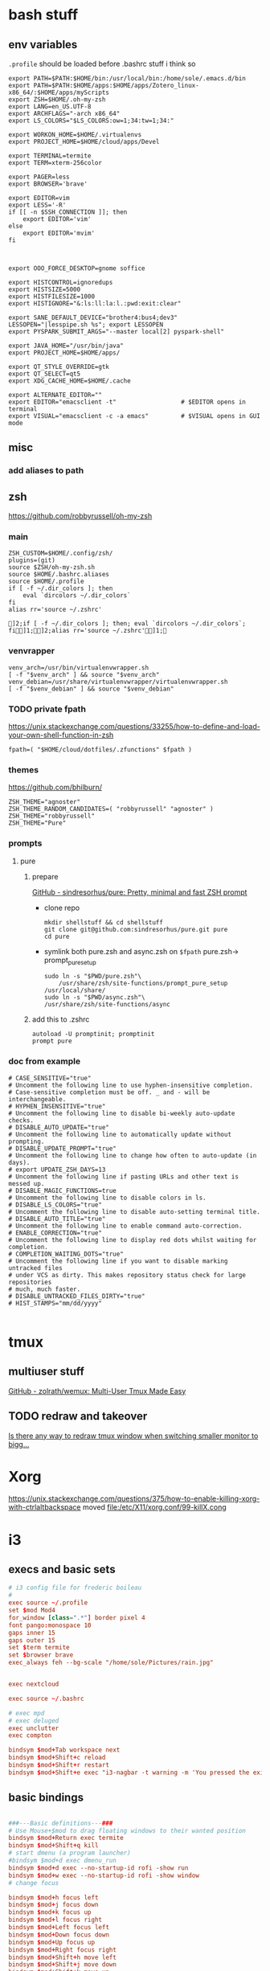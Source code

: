 
* bash stuff
** env variables
~.profile~ should be loaded before .bashrc stuff i think so
   #+begin_src shell :tangle ~/.env/.profile
     export PATH=$PATH:$HOME/bin:/usr/local/bin:/home/sole/.emacs.d/bin
     export PATH=$PATH:$HOME/apps:$HOME/apps/Zotero_linux-x86_64/:$HOME/apps/myScripts
     export ZSH=$HOME/.oh-my-zsh 
     export LANG=en_US.UTF-8 
     export ARCHFLAGS="-arch x86_64"
     export LS_COLORS="$LS_COLORS:ow=1;34:tw=1;34:"

     export WORKON_HOME=$HOME/.virtualenvs
     export PROJECT_HOME=$HOME/cloud/apps/Devel

     export TERMINAL=termite
     export TERM=xterm-256color

     export PAGER=less
     export BROWSER='brave'

     export EDITOR=vim
     export LESS='-R'
     if [[ -n $SSH_CONNECTION ]]; then
         export EDITOR='vim'
     else
         export EDITOR='mvim'
     fi



     export OOO_FORCE_DESKTOP=gnome soffice

     export HISTCONTROL=ignoredups
     export HISTSIZE=5000
     export HISTFILESIZE=1000
     export HISTIGNORE="&:ls:ll:la:l.:pwd:exit:clear"

     export SANE_DEFAULT_DEVICE="brother4:bus4;dev3"
     LESSOPEN="|lesspipe.sh %s"; export LESSOPEN
     export PYSPARK_SUBMIT_ARGS="--master local[2] pyspark-shell"

     export JAVA_HOME="/usr/bin/java"
     export PROJECT_HOME=$HOME/apps/

     export QT_STYLE_OVERRIDE=gtk
     export QT_SELECT=qt5
     export XDG_CACHE_HOME=$HOME/.cache

     export ALTERNATE_EDITOR=""
     export EDITOR="emacsclient -t"                  # $EDITOR opens in terminal
     export VISUAL="emacsclient -c -a emacs"         # $VISUAL opens in GUI mode
   #+end_src

   #+RESULTS:

** misc
*** add aliases to path

** zsh
   https://github.com/robbyrussell/oh-my-zsh
*** main
    #+begin_src shell :tangle "~/.env/.zshrc"
      ZSH_CUSTOM=$HOME/.config/zsh/
      plugins=(git)
      source $ZSH/oh-my-zsh.sh
      source $HOME/.bashrc.aliases
      source $HOME/.profile
      if [ -f ~/.dir_colors ]; then
          eval `dircolors ~/.dir_colors`
      fi
      alias rr='source ~/.zshrc'
     #+end_src

     #+RESULTS:
     : ]2;if [ -f ~/.dir_colors ]; then; eval `dircolors ~/.dir_colors`; fi]1;]2;alias rr='source ~/.zshrc']1;

*** venvrapper
    #+begin_src shell :tangle "~/.env/.zshrc"
      venv_arch=/usr/bin/virtualenvwrapper.sh
      [ -f "$venv_arch" ] && source "$venv_arch"
      venv_debian=/usr/share/virtualenvwrapper/virtualenvwrapper.sh
      [ -f "$venv_debian" ] && source "$venv_debian"
    #+end_src
*** TODO private fpath
https://unix.stackexchange.com/questions/33255/how-to-define-and-load-your-own-shell-function-in-zsh
#+begin_src shell :tangle "~/.env/.zshrc"
fpath=( "$HOME/cloud/dotfiles/.zfunctions" $fpath )
#+end_src

#+RESULTS:

*** themes 
https://github.com/bhilburn/
#+begin_src shell :tangle no
ZSH_THEME="agnoster"
ZSH_THEME_RANDOM_CANDIDATES=( "robbyrussell" "agnoster" )
ZSH_THEME="robbyrussell"
ZSH_THEME="Pure"
#+end_src
*** prompts
****  pure
***** prepare
[[https://github.com/sindresorhus/pure][GitHub - sindresorhus/pure: Pretty, minimal and fast ZSH prompt]]
- clone repo
  #+begin_src shell :session purepromptsetup
mkdir shellstuff && cd shellstuff
git clone git@github.com:sindresorhus/pure.git pure
cd pure
  #+end_src
- symlink both pure.zsh and async.zsh on ~$fpath~ pure.zsh-> prompt_pure_setup
  #+begin_src shell :session purepromptsetup
sudo ln -s "$PWD/pure.zsh"\
    /usr/share/zsh/site-functions/prompt_pure_setup
/usr/local/share/
sudo ln -s "$PWD/async.zsh"\
/usr/share/zsh/site-functions/async
  #+end_src
***** add this to .zshrc 
#+begin_src shell :tangle "~/.env/.zshrc"
autoload -U promptinit; promptinit
prompt pure
#+end_src

*** doc from example
#+begin_src shell
# CASE_SENSITIVE="true"
# Uncomment the following line to use hyphen-insensitive completion.
# Case-sensitive completion must be off. _ and - will be interchangeable.
# HYPHEN_INSENSITIVE="true"
# Uncomment the following line to disable bi-weekly auto-update checks.
# DISABLE_AUTO_UPDATE="true"
# Uncomment the following line to automatically update without prompting.
# DISABLE_UPDATE_PROMPT="true"
# Uncomment the following line to change how often to auto-update (in days).
# export UPDATE_ZSH_DAYS=13
# Uncomment the following line if pasting URLs and other text is messed up.
# DISABLE_MAGIC_FUNCTIONS=true
# Uncomment the following line to disable colors in ls.
# DISABLE_LS_COLORS="true"
# Uncomment the following line to disable auto-setting terminal title.
# DISABLE_AUTO_TITLE="true"
# Uncomment the following line to enable command auto-correction.
# ENABLE_CORRECTION="true"
# Uncomment the following line to display red dots whilst waiting for completion.
# COMPLETION_WAITING_DOTS="true"
# Uncomment the following line if you want to disable marking untracked files
# under VCS as dirty. This makes repository status check for large repositories
# much, much faster.
# DISABLE_UNTRACKED_FILES_DIRTY="true"
# HIST_STAMPS="mm/dd/yyyy"

#+end_src
   

* tmux 
** multiuser stuff
[[https://github.com/zolrath/wemux][GitHub - zolrath/wemux: Multi-User Tmux Made Easy]]

** TODO redraw and takeover
[[https://stackoverflow.com/questions/7814612/is-there-any-way-to-redraw-tmux-window-when-switching-smaller-monitor-to-bigger][Is there any way to redraw tmux window when switching smaller monitor to bigg...]]


* Xorg
https://unix.stackexchange.com/questions/375/how-to-enable-killing-xorg-with-ctrlaltbackspace
moved file:/etc/X11/xorg.conf/99-killX.cong


* i3
:PROPERTIES:
:header-args: :tangle ~/.env/i3/config
:END:

** execs and basic sets
#+begin_src conf :tangle "~/.env/i3/config"
# i3 config file for frederic boileau
#
exec source ~/.profile
set $mod Mod4
for_window [class=".*"] border pixel 4
font pango:monospace 10
gaps inner 15
gaps outer 15
set $term termite
set $browser brave
exec_always feh --bg-scale "/home/sole/Pictures/rain.jpg"


exec nextcloud

exec source ~/.bashrc

# exec mpd
# exec deluged
exec unclutter
exec compton

bindsym $mod+Tab workspace next
bindsym $mod+Shift+c reload
bindsym $mod+Shift+r restart
bindsym $mod+Shift+e exec "i3-nagbar -t warning -m 'You pressed the exit shortcut. Do you really want to exit i3? This will end your X session.' -B 'Yes, exit i3' 'i3-msg exit'"
#+end_src

** basic bindings

#+begin_src conf :tangle "~/.env/i3/config"

###---Basic definitions---###
# Use Mouse+$mod to drag floating windows to their wanted position
bindsym $mod+Return exec termite
bindsym $mod+Shift+q kill
# start dmenu (a program launcher)
#bindsym $mod+d exec dmenu_run
bindsym $mod+d exec --no-startup-id rofi -show run
bindsym $mod+w exec --no-startup-id rofi -show window
# change focus

bindsym $mod+h focus left
bindsym $mod+j focus down
bindsym $mod+k focus up
bindsym $mod+l focus right
bindsym $mod+Left focus left
bindsym $mod+Down focus down
bindsym $mod+Up focus up
bindsym $mod+Right focus right
bindsym $mod+Shift+h move left
bindsym $mod+Shift+j move down
bindsym $mod+Shift+k move up
bindsym $mod+Shift+l move right
bindsym $mod+Shift+Left move left
bindsym $mod+Shift+Down move down
bindsym $mod+Shift+Up move up
bindsym $mod+Shift+Right move right
bindsym $mod+O split vertical
bindsym $mod+P split horizontal
bindsym $mod+f fullscreen toggle
bindsym $mod+s layout stacking
bindsym $mod+t layout tabbed
bindsym $mod+e layout toggle split
bindsym $mod+Shift+space floating toggle
bindsym $mod+space focus mode_toggle
bindsym $mod+u focus parent
bindsym $mod+semicolon focus child
#+end_src
** workspace stuff
#+begin_src conf :tangle "~/.env/i3/config"
set $ws1 "1"
set $ws2 "2"
set $ws3 "3"
set $ws4 "4"
set $ws5 "5:reading"
set $ws6 "6:media-proc"
set $ws7 "7:ssh"
set $ws8 "8:background"
set $ws9 "9:main"
set $ws10 "10:prog"

bindsym $mod+b workspace back_and_forth
bindsym $mod+Shift+b move container to workspace back_and_forth
# switch to workspace
bindsym $mod+1 workspace number $ws1
bindsym $mod+2 workspace number $ws2
bindsym $mod+3 workspace number $ws3
bindsym $mod+4 workspace number $ws4
bindsym $mod+5 workspace number $ws5
bindsym $mod+6 workspace number $ws6
bindsym $mod+7 workspace number $ws7
bindsym $mod+8 workspace number $ws8
bindsym $mod+9 workspace number $ws9
bindsym $mod+0 workspace number $ws10

# move focused container to workspace
bindsym $mod+Shift+1 move container to workspace number $ws1
bindsym $mod+Shift+2 move container to workspace number $ws2
bindsym $mod+Shift+3 move container to workspace number $ws3
bindsym $mod+Shift+4 move container to workspace number $ws4
bindsym $mod+Shift+5 move container to workspace number $ws5
bindsym $mod+Shift+6 move container to workspace number $ws6
bindsym $mod+Shift+7 move container to workspace number $ws7
bindsym $mod+Shift+8 move container to workspace number $ws8
bindsym $mod+Shift+9 move container to workspace number $ws9
bindsym $mod+Shift+0 move container to workspace number $ws10

#+end_src
** resize
#+begin_src conf :tangle "~/.env/i3/config"
# resize window (you can also use the mouse for that)
mode "resize" {
# These bindings trigger as soon as you enter the resize mode

# Pressing left will shrink the window’s width.
# Pressing right will grow the window’s width.
# Pressing up will shrink the window’s height.
# Pressing down will grow the window’s height.
bindsym h resize shrink width 10 px or 10 ppt
bindsym j resize grow height 10 px or 10 ppt
bindsym k resize shrink height 10 px or 10 ppt
bindsym l resize grow width 10 px or 10 ppt

# same bindings, but for the arrow keys
bindsym Left resize shrink width 10 px or 10 ppt
bindsym Down resize grow height 10 px or 10 ppt
bindsym Up resize shrink height 10 px or 10 ppt
bindsym Right resize grow width 10 px or 10 ppt

# back to normal: Enter or Escape or $mod+r
bindsym Return mode "default"
bindsym Escape mode "default"
bindsym $mod+r mode "default"
}

bindsym $mod+r mode "resize"
#+end_src
** gaps
#+begin_src conf
set $mode_gaps Gaps: (o)uter, (i)nner, (h)orizontal, (v)ertical, (t)op, (r)ight, (b)ottom, (l)eft
set $mode_gaps_outer Outer Gaps: +|-|0 (local), Shift + +|-|0 (global)
set $mode_gaps_inner Inner Gaps: +|-|0 (local), Shift + +|-|0 (global)
set $mode_gaps_horiz Horizontal Gaps: +|-|0 (local), Shift + +|-|0 (global)
set $mode_gaps_verti Vertical Gaps: +|-|0 (local), Shift + +|-|0 (global)
set $mode_gaps_top Top Gaps: +|-|0 (local), Shift + +|-|0 (global)
set $mode_gaps_right Right Gaps: +|-|0 (local), Shift + +|-|0 (global)
set $mode_gaps_bottom Bottom Gaps: +|-|0 (local), Shift + +|-|0 (global)
set $mode_gaps_left Left Gaps: +|-|0 (local), Shift + +|-|0 (global)
bindsym $mod+Shift+g mode "$mode_gaps"

mode "$mode_gaps" {
bindsym o      mode "$mode_gaps_outer"
bindsym i      mode "$mode_gaps_inner"
bindsym h      mode "$mode_gaps_horiz"
bindsym v      mode "$mode_gaps_verti"
bindsym t      mode "$mode_gaps_top"
bindsym r      mode "$mode_gaps_right"
bindsym b      mode "$mode_gaps_bottom"
bindsym l      mode "$mode_gaps_left"
bindsym Return mode "$mode_gaps"
bindsym Escape mode "default"
}

mode "$mode_gaps_outer" {
bindsym plus  gaps outer current plus 5
bindsym minus gaps outer current minus 5
bindsym 0     gaps outer current set 0

bindsym Shift+plus  gaps outer all plus 5
bindsym Shift+minus gaps outer all minus 5
bindsym Shift+0     gaps outer all set 0

bindsym Return mode "$mode_gaps"
bindsym Escape mode "default"
}
mode "$mode_gaps_inner" {
bindsym plus  gaps inner current plus 5
bindsym minus gaps inner current minus 5
bindsym 0     gaps inner current set 0

bindsym Shift+plus  gaps inner all plus 5
bindsym Shift+minus gaps inner all minus 5
bindsym Shift+0     gaps inner all set 0

bindsym Return mode "$mode_gaps"
bindsym Escape mode "default"
}
mode "$mode_gaps_horiz" {
bindsym plus  gaps horizontal current plus 5
bindsym minus gaps horizontal current minus 5
bindsym 0     gaps horizontal current set 0

bindsym Shift+plus  gaps horizontal all plus 5
bindsym Shift+minus gaps horizontal all minus 5
bindsym Shift+0     gaps horizontal all set 0

bindsym Return mode "$mode_gaps"
bindsym Escape mode "default"
}
mode "$mode_gaps_verti" {
bindsym plus  gaps vertical current plus 5
bindsym minus gaps vertical current minus 5
bindsym 0     gaps vertical current set 0

bindsym Shift+plus  gaps vertical all plus 5
bindsym Shift+minus gaps vertical all minus 5
bindsym Shift+0     gaps vertical all set 0

bindsym Return mode "$mode_gaps"
bindsym Escape mode "default"
}
mode "$mode_gaps_top" {
bindsym plus  gaps top current plus 5
bindsym minus gaps top current minus 5
bindsym 0     gaps top current set 0

bindsym Shift+plus  gaps top all plus 5
bindsym Shift+minus gaps top all minus 5
bindsym Shift+0     gaps top all set 0

bindsym Return mode "$mode_gaps"
bindsym Escape mode "default"
}
mode "$mode_gaps_right" {
bindsym plus  gaps right current plus 5
bindsym minus gaps right current minus 5
bindsym 0     gaps right current set 0

bindsym Shift+plus  gaps right all plus 5
bindsym Shift+minus gaps right all minus 5
bindsym Shift+0     gaps right all set 0

bindsym Return mode "$mode_gaps"
bindsym Escape mode "default"
}
mode "$mode_gaps_bottom" {
bindsym plus  gaps bottom current plus 5
bindsym minus gaps bottom current minus 5
bindsym 0     gaps bottom current set 0

bindsym Shift+plus  gaps bottom all plus 5
bindsym Shift+minus gaps bottom all minus 5
bindsym Shift+0     gaps bottom all set 0

bindsym Return mode "$mode_gaps"
bindsym Escape mode "default"
}
mode "$mode_gaps_left" {
bindsym plus  gaps left current plus 5
bindsym minus gaps left current minus 5
bindsym 0     gaps left current set 0

bindsym Shift+plus  gaps left all plus 5
bindsym Shift+minus gaps left all minus 5
bindsym Shift+0     gaps left all set 0

bindsym Return mode "$mode_gaps"
bindsym Escape mode "default"
}

#+end_src
** bars
*** i3 -rs bar :deac:
:PROPERTIES:
:header-args: :tangle no
:END:
#+begin_src conf
bar {
font pango:DejaVu Sans Mono, FontAwesome 12
position top
status_command i3status-rs ~/.config/i3/example_config.toml
tray_output VGA1
colors {
separator #666666
background #222222
statusline #dddddd
focused_workspace #0088CC #0088CC #ffffff
active_workspace #333333 #333333 #ffffff
inactive_workspace #333333 #333333 #888888
urgent_workspace #2f343a #900000 #ffffff
}
}

set $Locker i3lock && sleep 1
#+end_src
*** bumblebee
:PROPERTIES:
:header-args: :tangle ~/.env/i3/config
:END:
#+BEGIN_SRC conf
bar {
font pango:DejaVu Sans Mono, FontAwesome 12
position top
status_command /home/sole/cloud/dotfiles/i3stuff/bumblebee-status/bumblebee-status -m mpd cpu memory battery time pasink pasource -p time.format="%H:%M" -t solarized
tray_output VGA1
}
set $Locker i3lock && sleep 1
#+END_SRC
** i3 system
#+begin_src conf 
set $mode_system System (l) lock, (e) logout, (s) suspend, (h) hibernate, (r) reboot, (Shift+s) shutdown
mode "$mode_system" {
bindsym l exec --no-startup-id $Locker, mode "default"
bindsym e exec --no-startup-id i3-msg exit, mode "default"
bindsym s exec --no-startup-id $Locker && systemctl suspend, mode "default"
bindsym h exec --no-startup-id $Locker && systemctl hibernate, mode "default"
bindsym r exec --no-startup-id systemctl reboot, mode "default"
bindsym Shift+s exec --no-startup-id systemctl poweroff -i, mode "default"

# back to normal: Enter or Escape
bindsym Return mode "default"
bindsym Escape mode "default"
}

bindsym $mod+Shift+s mode "$mode_system"
exec xautolock -time 20 -locker "i3lock -i '~/Pictures/rain2.jpg' &"
#+end_src


* layout managers
https://i3wm.org/docs/layout-saving.html
https://github.com/klaxalk/i3-layout-manager


* automount etc


* media stuff
** mpd
*** blog post on remote :
[[https://feeding.cloud.geek.nz/posts/home-music-server-with-mpd/][Creating a home music server using mpd]]

#+begin_src conf
     music_directory    "/path/to/music/"
     bind_to_address    "192.168.1.2"
     bind_to_address    "/run/mpd/socket"
     zeroconf_enabled   "yes"
     password           "Password1"
  #+end_src

   #+begin_src conf :name pulse
     audio_output  {
     type    "pulse"
     name    "Pulseaudio Output"
     server  "127.0.0.1"
     }
   #+end_src

   exposing pulseaudio to localhost via /etc/pulse/default.pa:
   #+begin_src conf
      ### access (may be configured with paprefs, so le  ave this commented
      ### here if you plan to use paprefs)
      load-module module-native-protocol-tcp auth-ip-acl=127.0.0. 1
   #+end_src


   zeroconf, need to prevent systemd from creating the network socket
